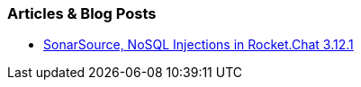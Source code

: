 === Articles & Blog Posts

* https://blog.sonarsource.com/nosql-injections-in-rocket-chat/[SonarSource, NoSQL Injections in Rocket.Chat 3.12.1]
